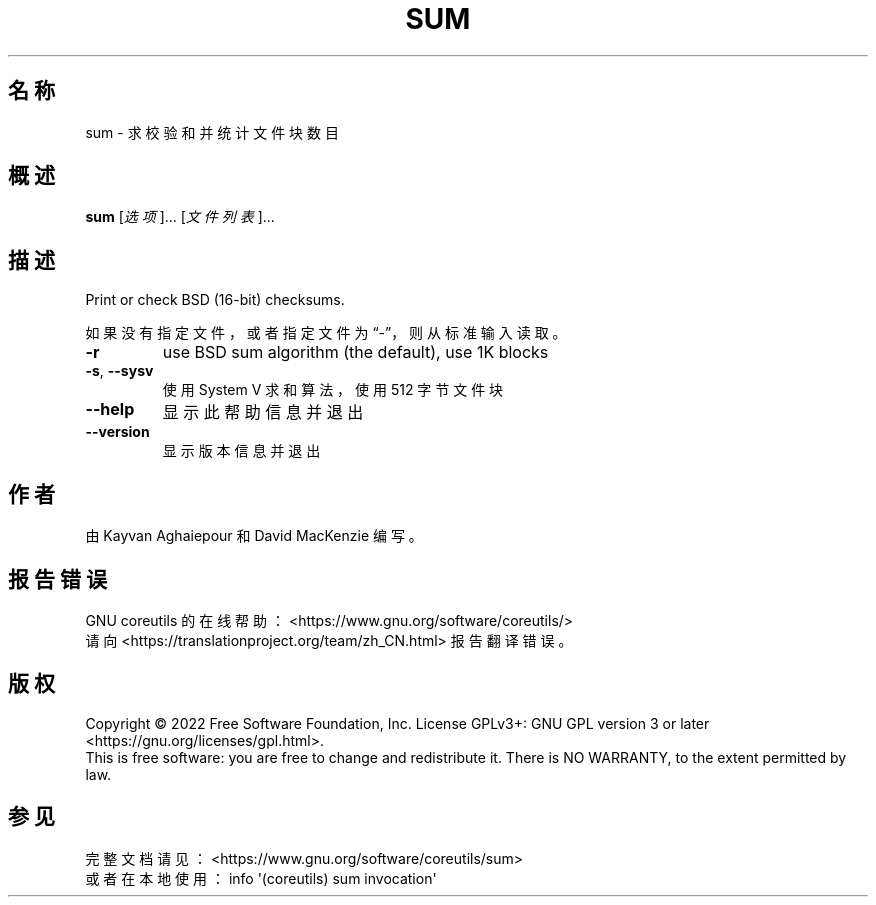 .\" DO NOT MODIFY THIS FILE!  It was generated by help2man 1.48.5.
.\"*******************************************************************
.\"
.\" This file was generated with po4a. Translate the source file.
.\"
.\"*******************************************************************
.TH SUM 1 "September 2022" "GNU coreutils 9.1" 用户命令
.SH 名称
sum \- 求校验和并统计文件块数目
.SH 概述
\fBsum\fP [\fI\,选项\/\fP]... [\fI\,文件列表\/\fP]...
.SH 描述
.\" Add any additional description here
.PP
Print or check BSD (16\-bit) checksums.
.PP
如果没有指定文件，或者指定文件为“\-”，则从标准输入读取。
.TP 
\fB\-r\fP
use BSD sum algorithm (the default), use 1K blocks
.TP 
\fB\-s\fP, \fB\-\-sysv\fP
使用 System V 求和算法，使用 512 字节文件块
.TP 
\fB\-\-help\fP
显示此帮助信息并退出
.TP 
\fB\-\-version\fP
显示版本信息并退出
.SH 作者
由 Kayvan Aghaiepour 和 David MacKenzie 编写。
.SH 报告错误
GNU coreutils 的在线帮助： <https://www.gnu.org/software/coreutils/>
.br
请向 <https://translationproject.org/team/zh_CN.html> 报告翻译错误。
.SH 版权
Copyright \(co 2022 Free Software Foundation, Inc.  License GPLv3+: GNU GPL
version 3 or later <https://gnu.org/licenses/gpl.html>.
.br
This is free software: you are free to change and redistribute it.  There is
NO WARRANTY, to the extent permitted by law.
.SH 参见
完整文档请见： <https://www.gnu.org/software/coreutils/sum>
.br
或者在本地使用： info \(aq(coreutils) sum invocation\(aq
